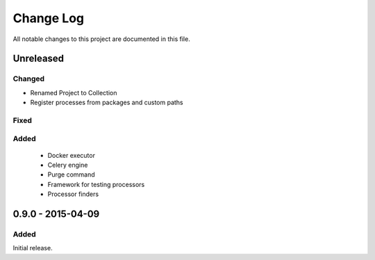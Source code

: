 ##########
Change Log
##########

All notable changes to this project are documented in this file.


==========
Unreleased
==========

Changed
-------
- Renamed Project to Collection
- Register processes from packages and custom paths

Fixed
-----

Added
-----
 - Docker executor
 - Celery engine
 - Purge command
 - Framework for testing processors
 - Processor finders


==================
0.9.0 - 2015-04-09
==================

Added
-----

Initial release.
